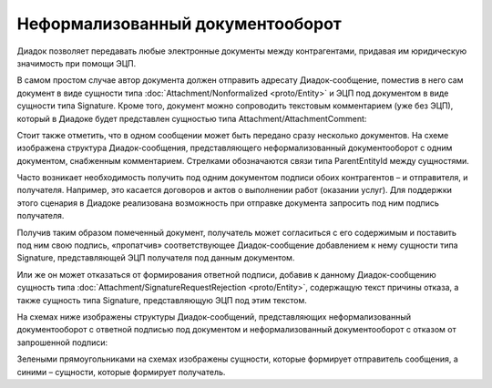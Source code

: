 Неформализованный документооборот
=================================

Диадок позволяет передавать любые электронные документы между контрагентами, придавая им юридическую значимость при помощи ЭЦП.

В самом простом случае автор документа должен отправить адресату Диадок-сообщение, поместив в него сам документ в виде сущности типа :doc:`Attachment/Nonformalized <proto/Entity>` и ЭЦП под документом в виде сущности типа Signature. Кроме того, документ можно сопроводить текстовым комментарием (уже без ЭЦП), который в Диадоке будет представлен сущностью типа Attachment/AttachmentComment:

|image0|

Стоит также отметить, что в одном сообщении может быть передано сразу несколько документов. На схеме изображена структура Диадок-сообщения, представляющего неформализованный документооборот с одним документом, снабженным комментарием. Стрелками обозначаются связи типа ParentEntityId между сущностями.

Часто возникает необходимость получить под одним документом подписи обоих контрагентов – и отправителя, и получателя. Например, это касается договоров и актов о выполнении работ (оказании услуг). Для поддержки этого сценария в Диадоке реализована возможность при отправке документа запросить под ним подпись получателя.

Получив таким образом помеченный документ, получатель может согласиться с его содержимым и поставить под ним свою подпись, «пропатчив» соответствующее Диадок-сообщение добавлением к нему сущности типа Signature, представляющей ЭЦП получателя под данным документом.

Или же он может отказаться от формирования ответной подписи, добавив к данному Диадок-сообщению сущность типа :doc:`Attachment/SignatureRequestRejection <proto/Entity>`, содержащую текст причины отказа, а также сущность типа Signature, представляющую ЭЦП под этим текстом.

На схемах ниже изображены структуры Диадок-сообщений, представляющих неформализованный документооборот с ответной подписью под документом и неформализованный документооборот с отказом от запрошенной подписи:

|image1|

Зелеными прямоугольниками на схемах изображены сущности, которые формирует отправитель сообщения, а синими – сущности, которые формирует получатель.

.. |image0| image:: _static/img/diadoc-api-data-model-nonformalized.png
.. |image1| image:: _static/img/diadoc-api-data-model-nonformalized-cosign.png